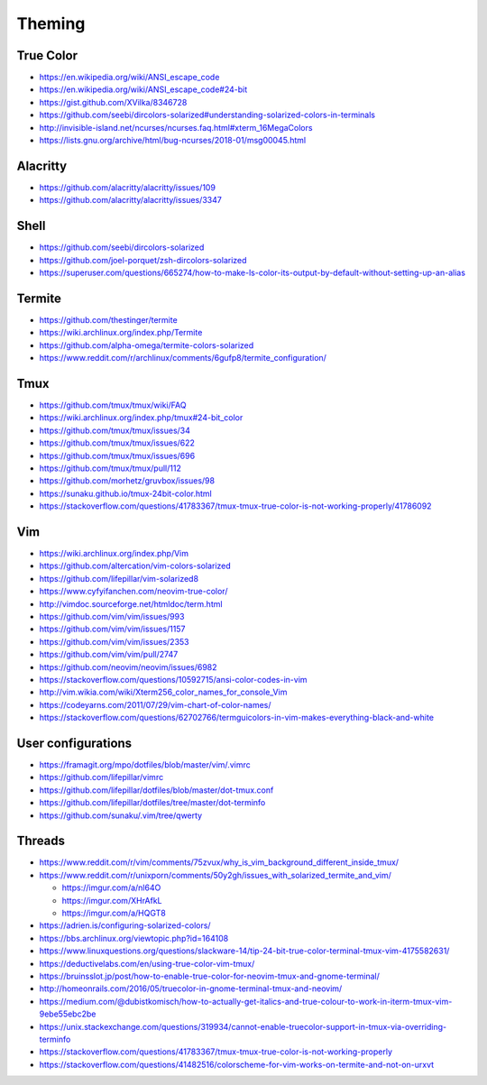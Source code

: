 Theming
=======

True Color
----------

- https://en.wikipedia.org/wiki/ANSI_escape_code
- https://en.wikipedia.org/wiki/ANSI_escape_code#24-bit
- https://gist.github.com/XVilka/8346728
- https://github.com/seebi/dircolors-solarized#understanding-solarized-colors-in-terminals
- http://invisible-island.net/ncurses/ncurses.faq.html#xterm_16MegaColors
- https://lists.gnu.org/archive/html/bug-ncurses/2018-01/msg00045.html

Alacritty
---------

- https://github.com/alacritty/alacritty/issues/109
- https://github.com/alacritty/alacritty/issues/3347

Shell
-----

- https://github.com/seebi/dircolors-solarized
- https://github.com/joel-porquet/zsh-dircolors-solarized
- https://superuser.com/questions/665274/how-to-make-ls-color-its-output-by-default-without-setting-up-an-alias

Termite
-------

- https://github.com/thestinger/termite
- https://wiki.archlinux.org/index.php/Termite
- https://github.com/alpha-omega/termite-colors-solarized
- https://www.reddit.com/r/archlinux/comments/6gufp8/termite_configuration/

Tmux
----

- https://github.com/tmux/tmux/wiki/FAQ
- https://wiki.archlinux.org/index.php/tmux#24-bit_color
- https://github.com/tmux/tmux/issues/34
- https://github.com/tmux/tmux/issues/622
- https://github.com/tmux/tmux/issues/696
- https://github.com/tmux/tmux/pull/112
- https://github.com/morhetz/gruvbox/issues/98
- https://sunaku.github.io/tmux-24bit-color.html
- https://stackoverflow.com/questions/41783367/tmux-tmux-true-color-is-not-working-properly/41786092

Vim
---

- https://wiki.archlinux.org/index.php/Vim
- https://github.com/altercation/vim-colors-solarized
- https://github.com/lifepillar/vim-solarized8
- https://www.cyfyifanchen.com/neovim-true-color/
- http://vimdoc.sourceforge.net/htmldoc/term.html
- https://github.com/vim/vim/issues/993
- https://github.com/vim/vim/issues/1157
- https://github.com/vim/vim/issues/2353
- https://github.com/vim/vim/pull/2747
- https://github.com/neovim/neovim/issues/6982
- https://stackoverflow.com/questions/10592715/ansi-color-codes-in-vim
- http://vim.wikia.com/wiki/Xterm256_color_names_for_console_Vim
- https://codeyarns.com/2011/07/29/vim-chart-of-color-names/
- https://stackoverflow.com/questions/62702766/termguicolors-in-vim-makes-everything-black-and-white

User configurations
-------------------

- https://framagit.org/mpo/dotfiles/blob/master/vim/.vimrc
- https://github.com/lifepillar/vimrc
- https://github.com/lifepillar/dotfiles/blob/master/dot-tmux.conf
- https://github.com/lifepillar/dotfiles/tree/master/dot-terminfo
- https://github.com/sunaku/.vim/tree/qwerty

Threads
-------

- https://www.reddit.com/r/vim/comments/75zvux/why_is_vim_background_different_inside_tmux/
- https://www.reddit.com/r/unixporn/comments/50y2gh/issues_with_solarized_termite_and_vim/

  - https://imgur.com/a/nl64O
  - https://imgur.com/XHrAfkL
  - https://imgur.com/a/HQGT8

- https://adrien.is/configuring-solarized-colors/
- https://bbs.archlinux.org/viewtopic.php?id=164108
- https://www.linuxquestions.org/questions/slackware-14/tip-24-bit-true-color-terminal-tmux-vim-4175582631/
- https://deductivelabs.com/en/using-true-color-vim-tmux/
- https://bruinsslot.jp/post/how-to-enable-true-color-for-neovim-tmux-and-gnome-terminal/
- http://homeonrails.com/2016/05/truecolor-in-gnome-terminal-tmux-and-neovim/
- https://medium.com/@dubistkomisch/how-to-actually-get-italics-and-true-colour-to-work-in-iterm-tmux-vim-9ebe55ebc2be
- https://unix.stackexchange.com/questions/319934/cannot-enable-truecolor-support-in-tmux-via-overriding-terminfo
- https://stackoverflow.com/questions/41783367/tmux-tmux-true-color-is-not-working-properly
- https://stackoverflow.com/questions/41482516/colorscheme-for-vim-works-on-termite-and-not-on-urxvt
